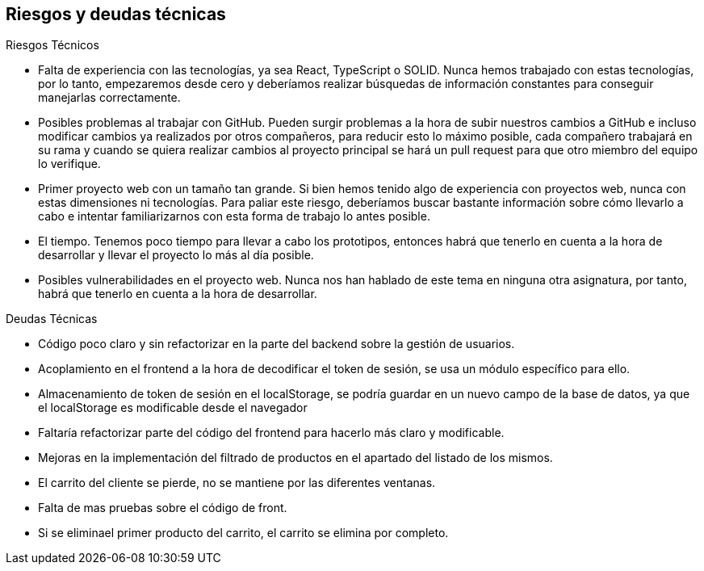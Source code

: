 [[section-technical-risks]]
== Riesgos y deudas técnicas

.Riesgos Técnicos

* Falta de experiencia con las tecnologías, ya sea React, TypeScript o SOLID. Nunca hemos trabajado con estas tecnologías, por lo tanto, empezaremos desde cero y deberíamos realizar búsquedas de información constantes para conseguir manejarlas correctamente.
* Posibles problemas al trabajar con GitHub. Pueden surgir problemas a la hora de subir nuestros cambios a GitHub e incluso modificar cambios ya realizados por otros compañeros, para reducir esto lo máximo posible, cada compañero trabajará en su rama y cuando se quiera realizar cambios al proyecto principal se hará un pull request para que otro miembro del equipo lo verifique.
* Primer proyecto web con un tamaño tan grande. Si bien hemos tenido algo de experiencia con proyectos web, nunca con estas dimensiones ni tecnologías. Para paliar este riesgo, deberíamos buscar bastante información sobre cómo llevarlo a cabo e intentar familiarizarnos con esta forma de trabajo lo antes posible.
* El tiempo. Tenemos poco tiempo para llevar a cabo los prototipos, entonces habrá que tenerlo en cuenta a la hora de desarrollar y llevar el proyecto lo más al día posible.
* Posibles vulnerabilidades en el proyecto web. Nunca nos han hablado de este tema en ninguna otra asignatura, por tanto, habrá que tenerlo en cuenta a la hora de desarrollar.

.Deudas Técnicas

* Código poco claro y sin refactorizar en la parte del backend sobre la gestión de usuarios.
* Acoplamiento en el frontend a la hora de decodificar el token de sesión, se usa un módulo específico para ello.
* Almacenamiento de token de sesión en el localStorage, se podría guardar en un nuevo campo de la base de datos, ya que el localStorage es modificable desde el navegador
* Faltaría refactorizar parte del código del frontend para hacerlo más claro y modificable.
* Mejoras en la implementación del filtrado de productos en el apartado del listado de los mismos.
* El carrito del cliente se pierde, no se mantiene por las diferentes ventanas.
* Falta de mas pruebas sobre el código de front. 
* Si se eliminael primer producto del carrito, el carrito se elimina por completo.
